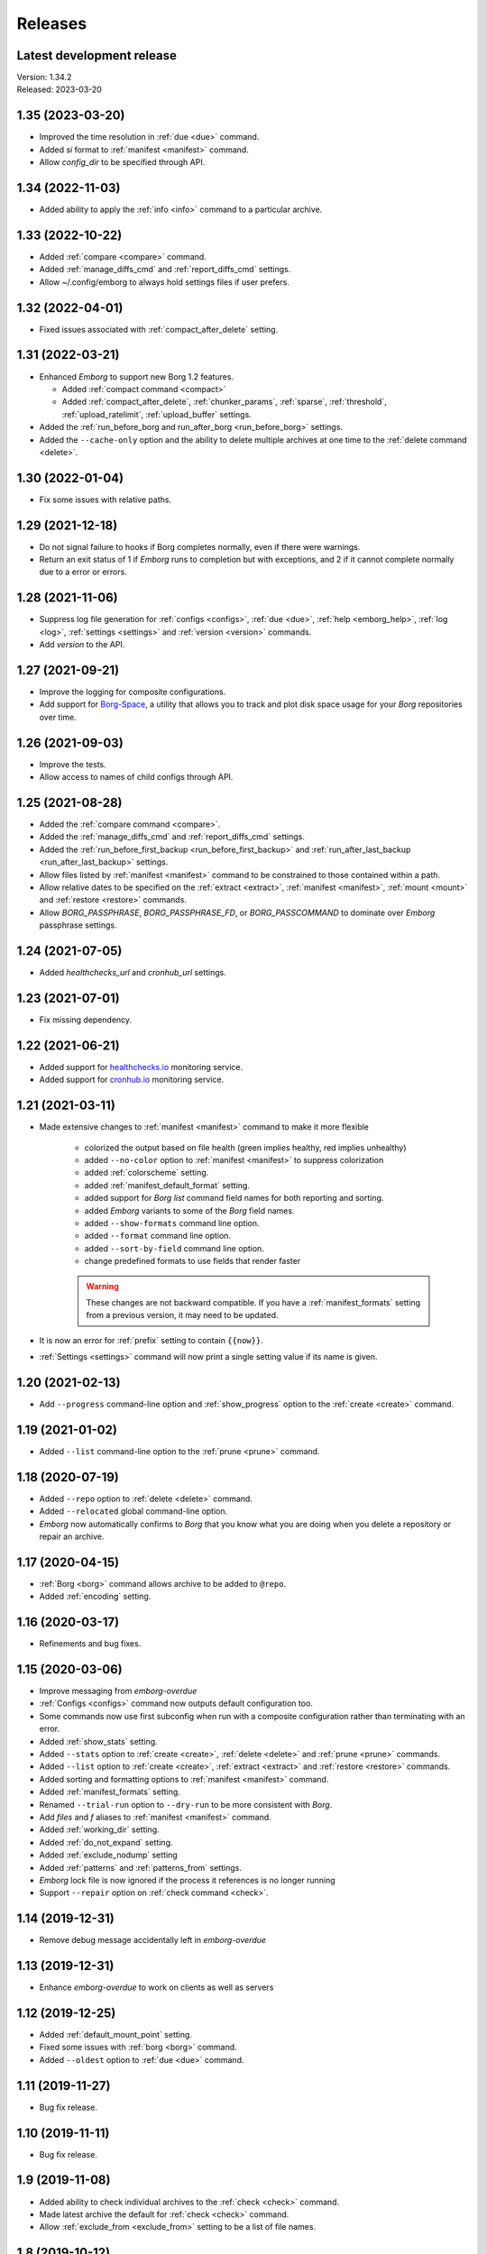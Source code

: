 Releases
========

Latest development release
--------------------------
| Version: 1.34.2
| Released: 2023-03-20


1.35 (2023-03-20)
-----------------
- Improved the time resolution in :ref:`due <due>` command.
- Added *si* format to :ref:`manifest <manifest>` command.
- Allow *config_dir* to be specified through API.


1.34 (2022-11-03)
-----------------
- Added ability to apply the :ref:`info <info>` command to a particular archive.


1.33 (2022-10-22)
-----------------
- Added :ref:`compare <compare>` command.
- Added :ref:`manage_diffs_cmd` and :ref:`report_diffs_cmd` settings.
- Allow ~/.config/emborg to always hold settings files if user prefers.


1.32 (2022-04-01)
-----------------
- Fixed issues associated with :ref:`compact_after_delete` setting.


1.31 (2022-03-21)
-----------------
- Enhanced *Emborg* to support new Borg 1.2 features.

  - Added :ref:`compact command <compact>`
  - Added :ref:`compact_after_delete`, :ref:`chunker_params`, :ref:`sparse`,
    :ref:`threshold`, :ref:`upload_ratelimit`, :ref:`upload_buffer` settings.

- Added the :ref:`run_before_borg and run_after_borg <run_before_borg>`
  settings.
- Added the ``--cache-only`` option and the ability to delete multiple archives
  at one time to the :ref:`delete command <delete>`.


1.30 (2022-01-04)
-----------------
- Fix some issues with relative paths.


1.29 (2021-12-18)
-----------------
- Do not signal failure to hooks if Borg completes normally, even if there were
  warnings.
- Return an exit status of 1 if *Emborg* runs to completion but with exceptions,
  and 2 if it cannot complete normally due to a error or errors.


1.28 (2021-11-06)
-----------------
- Suppress log file generation for
  :ref:`configs <configs>`,
  :ref:`due <due>`,
  :ref:`help <emborg_help>`,
  :ref:`log <log>`,
  :ref:`settings <settings>` and
  :ref:`version <version>` commands.
- Add *version* to the API.


1.27 (2021-09-21)
-----------------
- Improve the logging for composite configurations.
- Add support for `Borg-Space <https://github.com/KenKundert/borg-space>`_,
  a utility that allows you to track and plot disk space usage for your *Borg*
  repositories over time.


1.26 (2021-09-03)
-----------------
- Improve the tests.
- Allow access to names of child configs through API.


1.25 (2021-08-28)
-----------------
- Added the :ref:`compare command <compare>`.
- Added the :ref:`manage_diffs_cmd` and :ref:`report_diffs_cmd` settings.
- Added the
  :ref:`run_before_first_backup <run_before_first_backup>` and
  :ref:`run_after_last_backup <run_after_last_backup>` settings.
- Allow files listed by :ref:`manifest <manifest>` command to be constrained to
  those contained within a path.
- Allow relative dates to be specified on the :ref:`extract <extract>`,
  :ref:`manifest <manifest>`, :ref:`mount <mount>` and :ref:`restore <restore>`
  commands.
- Allow *BORG_PASSPHRASE*, *BORG_PASSPHRASE_FD*, or *BORG_PASSCOMMAND* to
  dominate over *Emborg* passphrase settings.


1.24 (2021-07-05)
-----------------
- Added *healthchecks_url* and *cronhub_url* settings.


1.23 (2021-07-01)
-----------------
- Fix missing dependency.


1.22 (2021-06-21)
-----------------
- Added support for `healthchecks.io <https://healthchecks.io>`_ monitoring
  service.
- Added support for `cronhub.io <https://cronhub.io>`_ monitoring service.


1.21 (2021-03-11)
-----------------
- Made extensive changes to :ref:`manifest <manifest>` command to make it more
  flexible

    - colorized the output based on file health (green implies healthy, red
      implies unhealthy)
    - added ``--no-color`` option to :ref:`manifest <manifest>` to suppress
      colorization
    - added :ref:`colorscheme` setting.
    - added :ref:`manifest_default_format` setting.
    - added support for *Borg* *list* command field names for both reporting
      and sorting.
    - added *Emborg* variants to some of the *Borg* field names.
    - added ``--show-formats`` command line option.
    - added ``--format`` command line option.
    - added ``--sort-by-field`` command line option.
    - change predefined formats to use fields that render faster

    .. warning::
        These changes are not backward compatible. If you have
        a :ref:`manifest_formats` setting from a previous version, it may
        need to be updated.

- It is now an error for :ref:`prefix` setting to contain ``{{now}}``.
- :ref:`Settings <settings>` command will now print a single setting value
  if its name is given.


1.20 (2021-02-13)
-----------------

- Add ``--progress`` command-line option and :ref:`show_progress` option to
  the :ref:`create <create>` command.


1.19 (2021-01-02)
-----------------
- Added ``--list`` command-line option to the :ref:`prune <prune>` command.


1.18 (2020-07-19)
-----------------
- Added ``--repo`` option to :ref:`delete <delete>` command.
- Added ``--relocated`` global command-line option.
- *Emborg* now automatically confirms to *Borg* that you know what you are doing
  when you delete a repository or repair an archive.


1.17 (2020-04-15)
-----------------
- :ref:`Borg <borg>` command allows archive to be added to ``@repo``.
- Added :ref:`encoding` setting.


1.16 (2020-03-17)
-----------------
- Refinements and bug fixes.


1.15 (2020-03-06)
-----------------
- Improve messaging from *emborg-overdue*
- :ref:`Configs <configs>` command now outputs default configuration too.
- Some commands now use first subconfig when run with a composite configuration
  rather than terminating with an error.
- Added :ref:`show_stats` setting.
- Added ``--stats`` option to :ref:`create <create>`, :ref:`delete <delete>` and
  :ref:`prune <prune>` commands.
- Added ``--list`` option to :ref:`create <create>`, :ref:`extract <extract>`
  and :ref:`restore <restore>` commands.
- Added sorting and formatting options to :ref:`manifest <manifest>` command.
- Added :ref:`manifest_formats` setting.
- Renamed ``--trial-run`` option to ``--dry-run`` to be more consistent with
  *Borg*.
- Add *files* and *f* aliases to :ref:`manifest <manifest>` command.
- Added :ref:`working_dir` setting.
- Added :ref:`do_not_expand` setting.
- Added :ref:`exclude_nodump` setting
- Added :ref:`patterns` and :ref:`patterns_from` settings.
- *Emborg* lock file is now ignored if the process it references is no longer
  running
- Support ``--repair`` option on :ref:`check command <check>`.


1.14 (2019-12-31)
-----------------
- Remove debug message accidentally left in *emborg-overdue*


1.13 (2019-12-31)
-----------------
- Enhance *emborg-overdue* to work on clients as well as servers


1.12 (2019-12-25)
-----------------
- Added :ref:`default_mount_point` setting.
- Fixed some issues with :ref:`borg <borg>` command.
- Added ``--oldest`` option to :ref:`due <due>` command.


1.11 (2019-11-27)
-----------------
- Bug fix release.


1.10 (2019-11-11)
-----------------
- Bug fix release.


1.9 (2019-11-08)
----------------
- Added ability to check individual archives to the :ref:`check <check>`
  command.
- Made latest archive the default for :ref:`check <check>` command.
- Allow :ref:`exclude_from <exclude_from>` setting to be a list of file names.


1.8 (2019-10-12)
----------------
- Remove duplicated commands.


1.7 (2019-10-07)
----------------
- Fixed bug that involved the Boolean Borg settings
  (:ref:`one_file_system <one_file_system>`, :ref:`exclude_caches
  <exclude_caches>`, ...)


1.6 (2019-10-04)
----------------
- Added :ref:`restore <restore>` command.
- Added :ref:`verbose <verbose>` setting.


1.5 (2019-09-30)
----------------
- Added composite configurations.
- Added support for multiple backup configurations in a single repository.
- Added :ref:`prefix <prefix>` and :ref:`exclude_from <exclude_from>` settings.
- Provide default value for :ref:`archive <archive>` setting.
- Add ``--all`` command line option to :ref:`mount <mount>` command.
- Add ``--include-external`` command line option to :ref:`check <check>`,
  :ref:`list <list>`, :ref:`mount <mount>`, and :ref:`prune <prune>` commands.
- Add ``--sort`` command line option to :ref:`manifest <manifest>` command.
- Add ``--latest`` command line option to :ref:`delete <delete>` command.
- Added ``--quiet`` command line option
- :ref:`umount <umount>` command now deletes directory used as mount point.
- Moved log files to ~/.local/share/emborg
  (run 'mv ~/.config/emborg/\*.{log,lastbackup}\* ~/.local/share/emborg' before
  using this version).


1.4 (2019-04-24)
----------------
- Added *ssh_command* setting
- Added ``--fast`` option to :ref:`info <info>` command
- Added *emborg-overdue* executable
- Allow :ref:`run_before_backup <run_before_backup>` and :ref:`run_after_backup
  <run_after_backup>` to be simple strings


1.3 (2019-01-16)
----------------
- Added the raw :ref:`borg <borg>` command.


1.2 (2019-01-16)
----------------
- Added the :ref:`borg_executable <borg_executable>` and :ref:`passcommand
  <passcommand>` settings.


1.1 (2019-01-13)
----------------
- Improved and documented API.
- Creates the settings directory if it is missing and add example files.
- Added ``--mute`` command line option.
- Support multiple email addresses in :ref:`notify <notify>`.
- Added warning if settings file is world readable and contains a passphrase.


1.0 (2019-01-09)
----------------
- Added :ref:`remote_path <remote_path>` setting.
- Formal public release.


0.3 (2018-12-25)
----------------
- Initial public release (beta).


0.0 (2018-12-05)
----------------
- Initial release (alpha).
